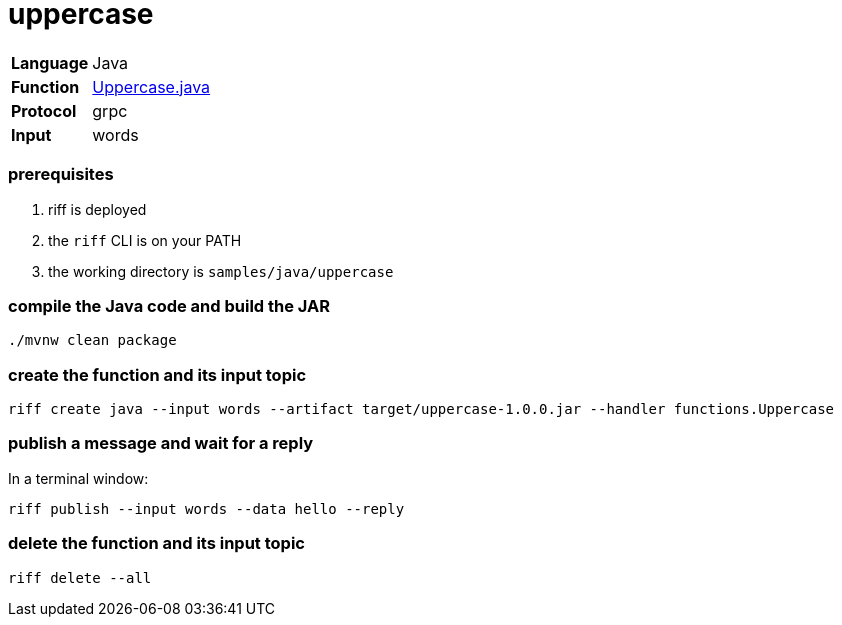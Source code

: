 = uppercase

[horizontal]
*Language*:: Java
*Function*:: link:src/main/java/functions/Uppercase.java[Uppercase.java]
*Protocol*:: grpc
*Input*:: words

=== prerequisites

1. riff is deployed
2. the `riff` CLI is on your PATH
4. the working directory is `samples/java/uppercase`

=== compile the Java code and build the JAR

```
./mvnw clean package
```

=== create the function and its input topic

```
riff create java --input words --artifact target/uppercase-1.0.0.jar --handler functions.Uppercase
```

=== publish a message and wait for a reply

In a terminal window:
```
riff publish --input words --data hello --reply
```

=== delete the function and its input topic

```
riff delete --all
```
